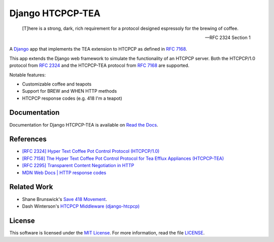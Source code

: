 Django HTCPCP-TEA
=================

.. image:: https://travis-ci.com/blueschu/django-htcpcp-tea.svg?branch=master
    :target: https://travis-ci.com/blueschu/django-htcpcp-tea
    :alt: Travis CI Build

.. image:: https://coveralls.io/repos/github/blueschu/django-htcpcp-tea/badge.svg?branch=master
    :target: https://coveralls.io/github/blueschu/django-htcpcp-tea?branch=master
    :alt: Coverage

.. image:: https://readthedocs.org/projects/django-htcpcp-tea/badge/?version=latest
    :target: https://django-htcpcp-tea.readthedocs.io/en/latest/?badge=latest
    :alt: Documentation Status

.. image:: https://img.shields.io/pypi/pyversions/django-htcpcp-tea.svg
    :target: https://pypi.org/project/django-htcpcp-tea/
    :alt: PyPI - Python Version

.. image:: https://img.shields.io/pypi/djversions/django-htcpcp-tea.svg
    :target: https://pypi.org/project/django-htcpcp-tea/
    :alt: PyPI - Django Version

.. image:: https://img.shields.io/github/license/blueschu/django-htcpcp-tea.svg
    :target: ./LICENSE
    :alt: License

..

    [T]here is a strong, dark, rich requirement for a protocol designed
    espressoly for the brewing of coffee.

    --- RFC 2324 Section 1

A `Django`_ app that implements the TEA extension to HTCPCP as defined in `RFC 7168`_.

This app extends the Django web framework to simulate the functionality of an HTCPCP server. Both the HTCPCP/1.0 protocol from `RFC 2324`_ and the HTCPCP-TEA protocol from `RFC 7168`_ are supported.

.. _RFC 7168: https://tools.ietf.org/html/rfc7168
.. _Django: https://www.djangoproject.com/
.. _RFC 2324: https://tools.ietf.org/html/rfc2324

Notable features:

- Customizable coffee and teapots
- Support for BREW and WHEN HTTP methods
- HTCPCP response codes (e.g. 418 I'm a teapot)

Documentation
-------------

Documentation for Django HTCPCP-TEA is available on `Read the Docs`_.

.. _Read the Docs: https://django-htcpcp-tea.readthedocs.io/en/latest/?badge=latest

References
----------

- `[RFC 2324] Hyper Text Coffee Pot Control Protocol (HTCPCP/1.0)`_
- `[RFC 7158] The Hyper Text Coffee Pot Control Protocol for Tea Efflux Appliances (HTCPCP-TEA)`_
- `[RFC 2295] Transparent Content Negotiation in HTTP`_
- `MDN Web Docs | HTTP response codes`_

.. _[RFC 2324] Hyper Text Coffee Pot Control Protocol (HTCPCP/1.0): https://tools.ietf.org/html/rfc2324
.. _[RFC 7158] The Hyper Text Coffee Pot Control Protocol for Tea Efflux Appliances (HTCPCP-TEA): https://tools.ietf.org/html/rfc7168
.. _[RFC 2295] Transparent Content Negotiation in HTTP: https://tools.ietf.org/html/rfc2295
.. _MDN Web Docs | HTTP response codes: https://developer.mozilla.org/en-US/docs/Web/HTTP/Status

Related Work
------------

- Shane Brunswick's `Save 418 Movement`_.
- Dash Winterson's `HTCPCP Middleware (django-htcpcp)`_

.. _Save 418 Movement: http://save418.com/
.. _HTCPCP Middleware (django-htcpcp): https://github.com/dashdanw/django-htcpcp

License
-------

This software is licensed under the `MIT License`_. For more
information, read the file `LICENSE`_.

.. _MIT License: https://opensource.org/licenses/MIT
.. _LICENSE: ./LICENSE
